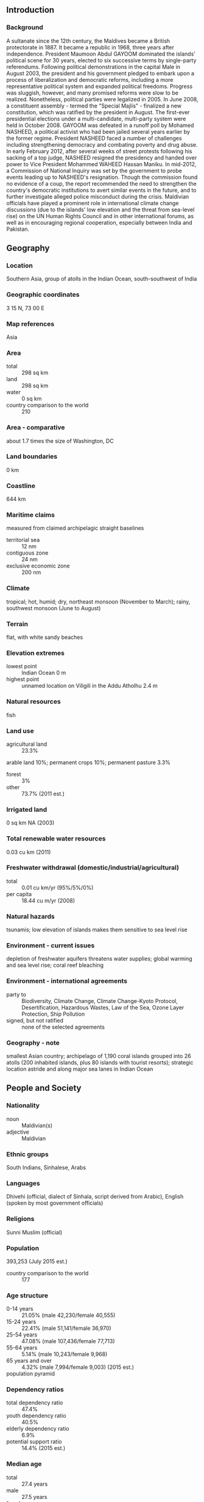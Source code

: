 ** Introduction
*** Background
A sultanate since the 12th century, the Maldives became a British protectorate in 1887. It became a republic in 1968, three years after independence. President Maumoon Abdul GAYOOM dominated the islands' political scene for 30 years, elected to six successive terms by single-party referendums. Following political demonstrations in the capital Male in August 2003, the president and his government pledged to embark upon a process of liberalization and democratic reforms, including a more representative political system and expanded political freedoms. Progress was sluggish, however, and many promised reforms were slow to be realized. Nonetheless, political parties were legalized in 2005. In June 2008, a constituent assembly - termed the "Special Majlis" - finalized a new constitution, which was ratified by the president in August. The first-ever presidential elections under a multi-candidate, multi-party system were held in October 2008. GAYOOM was defeated in a runoff poll by Mohamed NASHEED, a political activist who had been jailed several years earlier by the former regime. President NASHEED faced a number of challenges including strengthening democracy and combating poverty and drug abuse. In early February 2012, after several weeks of street protests following his sacking of a top judge, NASHEED resigned the presidency and handed over power to Vice President Mohammed WAHEED Hassan Maniku. In mid-2012, a Commission of National Inquiry was set by the government to probe events leading up to NASHEED's resignation. Though the commission found no evidence of a coup, the report recommended the need to strengthen the country's democratic institutions to avert similar events in the future, and to further investigate alleged police misconduct during the crisis. Maldivian officials have played a prominent role in international climate change discussions (due to the islands' low elevation and the threat from sea-level rise) on the UN Human Rights Council and in other international forums, as well as in encouraging regional cooperation, especially between India and Pakistan.
** Geography
*** Location
Southern Asia, group of atolls in the Indian Ocean, south-southwest of India
*** Geographic coordinates
3 15 N, 73 00 E
*** Map references
Asia
*** Area
- total :: 298 sq km
- land :: 298 sq km
- water :: 0 sq km
- country comparison to the world :: 210
*** Area - comparative
about 1.7 times the size of Washington, DC
*** Land boundaries
0 km
*** Coastline
644 km
*** Maritime claims
measured from claimed archipelagic straight baselines
- territorial sea :: 12 nm
- contiguous zone :: 24 nm
- exclusive economic zone :: 200 nm
*** Climate
tropical; hot, humid; dry, northeast monsoon (November to March); rainy, southwest monsoon (June to August)
*** Terrain
flat, with white sandy beaches
*** Elevation extremes
- lowest point :: Indian Ocean 0 m
- highest point :: unnamed location on Viligili in the Addu Atholhu 2.4 m
*** Natural resources
fish
*** Land use
- agricultural land :: 23.3%
arable land 10%; permanent crops 10%; permanent pasture 3.3%
- forest :: 3%
- other :: 73.7% (2011 est.)
*** Irrigated land
0 sq km NA (2003)
*** Total renewable water resources
0.03 cu km (2011)
*** Freshwater withdrawal (domestic/industrial/agricultural)
- total :: 0.01  cu km/yr (95%/5%/0%)
- per capita :: 18.44  cu m/yr (2008)
*** Natural hazards
tsunamis; low elevation of islands makes them sensitive to sea level rise
*** Environment - current issues
depletion of freshwater aquifers threatens water supplies; global warming and sea level rise; coral reef bleaching
*** Environment - international agreements
- party to :: Biodiversity, Climate Change, Climate Change-Kyoto Protocol, Desertification, Hazardous Wastes, Law of the Sea, Ozone Layer Protection, Ship Pollution
- signed, but not ratified :: none of the selected agreements
*** Geography - note
smallest Asian country; archipelago of 1,190 coral islands grouped into 26 atolls (200 inhabited islands, plus 80 islands with tourist resorts); strategic location astride and along major sea lanes in Indian Ocean
** People and Society
*** Nationality
- noun :: Maldivian(s)
- adjective :: Maldivian
*** Ethnic groups
South Indians, Sinhalese, Arabs
*** Languages
Dhivehi (official, dialect of Sinhala, script derived from Arabic), English (spoken by most government officials)
*** Religions
Sunni Muslim (official)
*** Population
393,253 (July 2015 est.)
- country comparison to the world :: 177
*** Age structure
- 0-14 years :: 21.05% (male 42,230/female 40,555)
- 15-24 years :: 22.41% (male 51,141/female 36,970)
- 25-54 years :: 47.08% (male 107,436/female 77,713)
- 55-64 years :: 5.14% (male 10,243/female 9,968)
- 65 years and over :: 4.32% (male 7,994/female 9,003) (2015 est.)
- population pyramid ::  
*** Dependency ratios
- total dependency ratio :: 47.4%
- youth dependency ratio :: 40.5%
- elderly dependency ratio :: 6.9%
- potential support ratio :: 14.4% (2015 est.)
*** Median age
- total :: 27.4 years
- male :: 27.5 years
- female :: 27.3 years (2015 est.)
*** Population growth rate
-0.08% (2015 est.)
- country comparison to the world :: 205
*** Birth rate
15.75 births/1,000 population (2015 est.)
- country comparison to the world :: 125
*** Death rate
3.89 deaths/1,000 population (2015 est.)
- country comparison to the world :: 209
*** Net migration rate
-12.68 migrant(s)/1,000 population (2015 est.)
- country comparison to the world :: 216
*** Urbanization
- urban population :: 45.5% of total population (2015)
- rate of urbanization :: 4.49% annual rate of change (2010-15 est.)
*** Major urban areas - population
MALE (capital) 156,000 (2014)
*** Sex ratio
- at birth :: 1.05 male(s)/female
- 0-14 years :: 1.04 male(s)/female
- 15-24 years :: 1.38 male(s)/female
- 25-54 years :: 1.38 male(s)/female
- 55-64 years :: 1.03 male(s)/female
- 65 years and over :: 0.89 male(s)/female
- total population :: 1.26 male(s)/female (2015 est.)
*** Infant mortality rate
- total :: 23.7 deaths/1,000 live births
- male :: 26.11 deaths/1,000 live births
- female :: 21.17 deaths/1,000 live births (2015 est.)
- country comparison to the world :: 73
*** Life expectancy at birth
- total population :: 75.37 years
- male :: 73.06 years
- female :: 77.8 years (2015 est.)
- country comparison to the world :: 101
*** Total fertility rate
1.74 children born/woman (2015 est.)
- country comparison to the world :: 166
*** Contraceptive prevalence rate
34.7% (2009)
*** Health expenditures
10.8% of GDP (2013)
- country comparison to the world :: 50
*** Physicians density
1.42 physicians/1,000 population (2010)
*** Hospital bed density
4.3 beds/1,000 population (2009)
*** Drinking water source
- improved :: 
urban: 99.5% of population
rural: 97.9% of population
total: 98.6% of population
- unimproved :: 
urban: 0.5% of population
rural: 2.1% of population
total: 1.4% of population (2015 est.)
*** Sanitation facility access
- improved :: 
urban: 97.5% of population
rural: 98.3% of population
total: 97.9% of population
- unimproved :: 
urban: 2.5% of population
rural: 1.7% of population
total: 2.1% of population (2015 est.)
*** HIV/AIDS - adult prevalence rate
0.01% (2013 est.)
- country comparison to the world :: 133
*** HIV/AIDS - people living with HIV/AIDS
fewer than 100 (2013 est.)
- country comparison to the world :: 127
*** HIV/AIDS - deaths
fewer than 100 (2013 est.)
- country comparison to the world :: 113
*** Obesity - adult prevalence rate
7% (2014)
- country comparison to the world :: 126
*** Children under the age of 5 years underweight
17.8% (2009)
- country comparison to the world :: 36
*** Education expenditures
6.2% of GDP (2012)
- country comparison to the world :: 26
*** Literacy
- definition :: age 15 and over can read and write
- total population :: 99.3%
- male :: 99.8%
- female :: 98.8% (2015 est.)
*** Unemployment, youth ages 15-24
- total :: 22.2%
- male :: 15.5%
- female :: 30.5% (2006 est.)
- country comparison to the world :: 48
** Government
*** Country name
- conventional long form :: Republic of Maldives
- conventional short form :: Maldives
- local long form :: Dhivehi Raajjeyge Jumhooriyyaa
- local short form :: Dhivehi Raajje
*** Government type
republic
*** Capital
- name :: Male
- geographic coordinates :: 4 10 N, 73 30 E
- time difference :: UTC+5 (10 hours ahead of Washington, DC, during Standard Time)
*** Administrative divisions
7 provinces and 1 municipality*; Dhekunu (South), Maale*, Mathi Dhekunu (Upper South), Mathi Uthuru (Upper North), Medhu (Central), Medhu Dhekunu (South Central), Medhu Uthuru (North Central), Uthuru (North)
*** Independence
26 July 1965 (from the UK)
*** National holiday
Independence Day, 26 July (1965)
*** Constitution
many previous; latest ratified 7 August 2008; amended 2015 (2015)
*** Legal system
Islamic religious legal system with English common law influences, primarily in commercial matters
*** International law organization participation
has not submitted an ICJ jurisdiction declaration; accepts ICCt jurisdiction
*** Suffrage
18 years of age; universal
*** Executive branch
- chief of state :: President Abdulla YAMEEN Abdul Gayoom (since 17 November 2013); Vice President Ahmed ADHEEB Abdul Ghafoor (since 22 July 2015); note - the president is both chief of state and head of government
- head of government :: President Abdulla YAMEEN Abdul Gayoom (since 17 November 2013); Vice President Ahmed ADHEEB Abdul Ghafoor (since 22 July 2015)
- cabinet :: Cabinet of Ministers appointed by the president
- elections/appointments :: president directly elected by absolute majority popular vote in 2 rounds if needed for a 5-year term (eligible for a second term); the election held on 7 September 2013 was annulled by the Supreme Court; rerun of first round held on 9 November 2013 and a runoff held on 16 November (next election to be held in 2018)
- election results :: first round (9 November 2013); percent of vote - Mohamed NASHEED (MDP) 46.9%, Abdulla YAMEEN Abdul Gayoom (PPM) 29.7%, Qasim IBRAHIM (JP) 23.3%; runoff (16 November 2013); percent of vote - Abdulla YAMEEN Abdul Gayoom elected president 51.4%, Mohamed NASHEED 48.6%
*** Legislative branch
- description :: unicameral Parliament or People's Majlis (85 seats; members directly elected in multi-seat constituencies by simple majority vote to serve 5-year terms)
- elections :: last held on 22 March 2014 (next to be held in 2019)
- election results :: percent of vote - PPM 40%, MDP 28.2%, JP 18.8%, MDA 5.9%, other 1.2%, independent 5.9%; seats by party - PPM 33, MDP 26, JP 15, MDA 5, other 1, independent 5
*** Judicial branch
- highest court(s) :: Supreme Court (consists of the chief justice and 6 judges)
- judge selection and term of office :: Supreme Court judges appointed by the president in consultation with the Judicial Service Commission - a separate 10-member body of selected high government officials and the public - and upon confirmation by voting members of the People's Majlis; judges serve until mandatory retirement at age 70
- subordinate courts :: High Court; Criminal, Civil, Family, Juvenile, and Drug Courts; Magistrate Courts (on each of the inhabited islands)
*** Political parties and leaders
- note :: political parties with an asterisk were dissolved on 7 February 2014 by the Elections Commission under the Political Parties Act, which requires a minimum membership; the status of these parties is unresolved, as the Supreme Court later ruled the dissolution invalid

Adhaalath (Justice) Party or AP [Sheikh Imran ABDULLA]
Dhivehi Qaumee Party or DQP [Hassan SAEED]*
Dhivehi Rayyithunge Party (Maldivian People's Party) or DRP
Gaumee Itthihaad Party (National Unity Party) or GIP [Mohamed WAHEED]
Islamic Democratic Party or IDP*
Maldives Development Alliance or MDA [Ahmed SIYAM]
Maldives National Congress or MNC [Ali AMJAD]*
Maldives Reform Movement or MRM [Mohamed MUNAWWAR]
Maldivian Democratic Party or MDP [Reeko Moosa MANIKU]
Maldivian Labor Party or MLP [Ahmed MOOSA]*
Maldivian Social Democratic Party or MSDP [Reeko Ibrahim MANIKU]*
Meedhu Dhaaira
People's Alliance or PA [Moosa ZAMEERI]*
People's Party or PP [Ahmed RIYAZ]*
Poverty Alleviation Party or PAP
Progressive Party of Maldives or PPM [Maumoon Abdul GAYOOM]
Republican (Jumhooree) Party or JP [Qasim IBRAHIM]
Social Liberal Party or SLP [Mazian RASHEED]*
*** Political pressure groups and leaders
- other :: various unregistered political parties
*** International organization participation
ADB, AOSIS, C, CP, FAO, G-77, IBRD, ICAO, ICC (NGOs), ICCt, IDA, IDB, IFAD, IFC, IFRCS, ILO, IMF, IMO, Interpol, IOC, IOM, IPU, ITU, MIGA, NAM, OIC, OPCW, SAARC, SACEP, UN, UNCTAD, UNESCO, UNIDO, UNWTO, UPU, WCO, WHO, WIPO, WMO, WTO
*** Diplomatic representation in the US
- chief of mission :: Ambassador Ahmed SAREER (since 11 January 2013)
- chancery :: 800 2nd Avenue, Suite 400E, New York, NY 10017
- telephone :: [1] (212) 599-6195
- FAX :: [1] (212) 661-6405
*** Diplomatic representation from the US
the US does not have an embassy in Maldives; the US Ambassador to Sri Lanka is accredited to Maldives and makes periodic visits
*** Flag description
red with a large green rectangle in the center bearing a vertical white crescent moon; the closed side of the crescent is on the hoist side of the flag; red recalls those who have sacrificed their lives in defense of their country, the green rectangle represents peace and prosperity, and the white crescent signifies Islam
*** National symbol(s)
coconut palm, yellowfin tuna; national colors: red, green, white
*** National anthem
- name :: "Gaumee Salaam" (National Salute)
- lyrics/music :: Mohamed Jameel DIDI/Wannakuwattawaduge DON AMARADEVA
- note :: lyrics adopted 1948, music adopted 1972; between 1948 and 1972, the lyrics were sung to the tune of "Auld Lang Syne"

** Economy
*** Economy - overview
Tourism, Maldives' largest economic activity, accounts for nearly 30% of GDP and more than 60% of foreign exchange receipts. Fishing is the second leading sector, but the fish catch has dropped sharply in recent years. Agriculture and manufacturing continue to play a lesser role in the economy, constrained by the limited availability of cultivable land and the shortage of domestic labor.

Lower than expected tourist arrivals and fish exports, combined with high government spending on social needs, subsidies, and civil servant salaries contributed to a balance of payments crisis, which was temporarily eased with a $79.3 million IMF Stand-By agreement. However, after the first two disbursements, the IMF withheld subsequent disbursements due to concerns over Maldives' growing budget deficit, and the government has been seeking other sources of budgetary support ever since. A new Goods and Services Tax (GST) on tourism introduced in January 2011, on general goods and services in October 2011, and a new Business Profit Tax introduced in July 2011 have provided a boost to revenue. In recent years, gross foreign exchange reserves have hovered around $300 million, sufficient to finance about two to three months of imports.

In August 2014 the Maldives’ Parliament passed a bill to create special economic zones, a step aimed at attracting investment and diversifying the economy away from tourism and fishing. The Maldives’ also took some steps to reduce the fiscal deficit in 2015, such as imposing a green tax on tourist establishments and raising import duties, but the deficit will grow because of increasing public expenditures.

Diversifying the economy beyond tourism and fishing, reforming public finance, increasing employment opportunities, and combating corruption, cronyism, and a growing drug problem are other near-term challenges facing the government. Over the longer term Maldivian authorities worry about the impact of erosion and possible global warming on their low-lying country; 80% of the area is 1 meter or less above sea level.
*** GDP (purchasing power parity)
$4.92 billion (2014 est.)
$4.685 billion (2013 est.)
$4.476 billion (2012 est.)
- note :: data are in 2014 US dollars
- country comparison to the world :: 177
*** GDP (official exchange rate)
$2.854 billion (2014 est.)
*** GDP - real growth rate
5% (2014 est.)
4.7% (2013 est.)
1.3% (2012 est.)
- country comparison to the world :: 62
*** GDP - per capita (PPP)
$14,400 (2014 est.)
$13,700 (2013 est.)
$13,100 (2012 est.)
- note :: data are in 2014 US dollars
- country comparison to the world :: 117
*** Gross national saving
11.6% of GDP (2014 est.)
13.5% of GDP (2013 est.)
9.4% of GDP (2012 est.)
- country comparison to the world :: 172
*** GDP - composition, by sector of origin
- agriculture :: 4%
- industry :: 23%
- services :: 73% (2012 est.)
*** Agriculture - products
coconuts, corn, sweet potatoes; fish
*** Industries
tourism, fish processing, shipping, boat building, coconut processing, woven mats, rope, handicrafts, coral and sand mining
*** Industrial production growth rate
14% (2012 est.)
- country comparison to the world :: 4
*** Labor force
159,700 (2012)
- country comparison to the world :: 177
*** Labor force - by occupation
- agriculture :: 15%
- industry :: 15%
- services :: 70% (2010 est.)
*** Unemployment rate
11% (2012 est.)
12% (2011 est.)
- country comparison to the world :: 116
*** Population below poverty line
16% (2008 est.)
*** Household income or consumption by percentage share
- lowest 10% :: 1.2%
- highest 10% :: 33.3% (FY09/10)
*** Distribution of family income - Gini index
37.4 (2004 est.)
- country comparison to the world :: 78
*** Budget
- revenues :: $762 million
- expenditures :: $876 million (2013 est.)
*** Taxes and other revenues
31.7% of GDP (2013 est.)
- country comparison to the world :: 82
*** Budget surplus (+) or deficit (-)
-4.7% of GDP (2013 est.)
- country comparison to the world :: 156
*** Fiscal year
calendar year
*** Inflation rate (consumer prices)
2.5% (2014 est.)
10.9% (2012 est.)
- country comparison to the world :: 115
*** Central bank discount rate
7% (31 December 2012)
6.96% (31 December 2011)
- country comparison to the world :: 46
*** Commercial bank prime lending rate
10.5% (31 December 2012 est.)
10.2% (31 December 2011 est.)
- country comparison to the world :: 80
*** Stock of narrow money
$623 million (31 December 2013 est.)
$547.1 million (31 December 2012 est.)
- country comparison to the world :: 158
*** Stock of broad money
$1.538 billion (31 December 2013 est.)
$1.298 billion (31 December 2012 est.)
- country comparison to the world :: 160
*** Stock of domestic credit
$1.559 billion (31 December 2012 est.)
$1.601 billion (31 December 2011 est.)
- country comparison to the world :: 148
*** Market value of publicly traded shares
$555 million (31 December 2011 est.)
- country comparison to the world :: 113
*** Current account balance
-$232.4 million (2013 est.)
$310 million (2012 est.)
- country comparison to the world :: 95
*** Exports
$166 million (2013 est.)
$161 million (2012 est.)
- country comparison to the world :: 186
*** Exports - commodities
fish
*** Exports - partners
Thailand 18.8%, France 16%, US 10.9%, Japan 7.5%, Germany 7.2%, UK 6.1%, Italy 5.5%, Sri Lanka 4.7% (2014)
*** Imports
$1.728 billion (2013 est.)
$1.55 billion (2012 est.)
- country comparison to the world :: 169
*** Imports - commodities
petroleum products, clothing, intermediate and capital goods
*** Imports - partners
Singapore 18%, UAE 18%, India 9%, Malaysia 8.3%, China 6.7%, Sri Lanka 5.7%, Thailand 5.5% (2014)
*** Reserves of foreign exchange and gold
$368.3 million (31 December 2013 est.)
$356 million (30 November 2012 est.)
- country comparison to the world :: 155
*** Debt - external
$793.6 million (2013 est.)
$890.8 million (2012 est.)
- country comparison to the world :: 168
*** Exchange rates
rufiyaa (MVR) per US dollar -
15.41 (2013)
15.37 (2012)
** Energy
*** Electricity - production
265.2 million kWh (2011 est.)
- country comparison to the world :: 180
*** Electricity - consumption
246.6 million kWh (2011 est.)
- country comparison to the world :: 183
*** Electricity - exports
0 kWh (2013 est.)
- country comparison to the world :: 174
*** Electricity - imports
0 kWh (2013 est.)
- country comparison to the world :: 177
*** Electricity - installed generating capacity
77,080 kW (2011 est.)
- country comparison to the world :: 181
*** Electricity - from fossil fuels
99.9% of total installed capacity (2011 est.)
- country comparison to the world :: 44
*** Electricity - from nuclear fuels
0% of total installed capacity (2011 est.)
- country comparison to the world :: 145
*** Electricity - from hydroelectric plants
0% of total installed capacity (2011 est.)
- country comparison to the world :: 187
*** Electricity - from other renewable sources
0.1% of total installed capacity (2011 est.)
- country comparison to the world :: 107
*** Crude oil - production
0 bbl/day (2013 est.)
- country comparison to the world :: 202
*** Crude oil - exports
0 bbl/day (2012 est.)
- country comparison to the world :: 158
*** Crude oil - imports
0 bbl/day (2012 est.)
- country comparison to the world :: 98
*** Crude oil - proved reserves
0 bbl (1 January 2014 est.)
- country comparison to the world :: 168
*** Refined petroleum products - production
0 bbl/day (2010 est.)
- country comparison to the world :: 177
*** Refined petroleum products - consumption
7,610 bbl/day (2013 est.)
- country comparison to the world :: 161
*** Refined petroleum products - exports
0 bbl/day (2010 est.)
- country comparison to the world :: 201
*** Refined petroleum products - imports
6,940 bbl/day (2012 est.)
- country comparison to the world :: 137
*** Natural gas - production
0 cu m (2012 est.)
- country comparison to the world :: 170
*** Natural gas - consumption
0 cu m (2012 est.)
- country comparison to the world :: 175
*** Natural gas - exports
0 cu m (2012 est.)
- country comparison to the world :: 149
*** Natural gas - imports
0 cu m (2012 est.)
- country comparison to the world :: 102
*** Natural gas - proved reserves
0 cu m (1 January 2014 est.)
- country comparison to the world :: 173
*** Carbon dioxide emissions from consumption of energy
1.123 million Mt (2012 est.)
- country comparison to the world :: 166
** Communications
*** Telephones - fixed lines
- total subscriptions :: 21,500
- subscriptions per 100 inhabitants :: 5 (2014 est.)
- country comparison to the world :: 183
*** Telephones - mobile cellular
- total :: 665,800
- subscriptions per 100 inhabitants :: 169 (2014 est.)
- country comparison to the world :: 164
*** Telephone system
- general assessment :: telephone services have improved; inter-atoll communication through microwave links; all inhabited islands and resorts are connected with telephone and fax service
- domestic :: each island now has at least 1 public telephone, and there are mobile-cellular networks with a rapidly expanding subscribership that has reached 135 per 100 persons
- international :: country code - 960; linked to international submarine cable Fiber-Optic Link Around the Globe (FLAG); satellite earth station - 3 Intelsat (Indian Ocean) (2011)
*** Broadcast media
state-owned radio and TV monopoly until recently; state-owned TV operates 2 channels; 3 privately owned TV stations; state owns Voice of Maldives and operates both an entertainment and a music-based station; 5 privately owned radio stations (2012)
*** Radio broadcast stations
AM 1, FM 6, shortwave 1 (2009)
*** Television broadcast stations
2 (2009)
*** Internet country code
.mv
*** Internet users
- total :: 18,600
- percent of population :: 4.7% (2014 est.)
- country comparison to the world :: 201
** Transportation
*** Airports
9 (2013)
- country comparison to the world :: 159
*** Airports - with paved runways
- total :: 7
- over 3,047 m :: 1
- 2,438 to 3,047 m :: 1
- 1,524 to 2,437 m :: 1
- 914 to 1,523 m :: 4 (2013)
*** Airports - with unpaved runways
- total :: 2
- 914 to 1,523 m :: 2 (2013)
*** Roadways
- total :: 88 km
- paved roads :: 88 km - 60 km in Male; 14 km on Addu Atolis; 14 km on Laamu
- note :: island roads are mainly compacted coral (2013)
- country comparison to the world :: 216
*** Merchant marine
- total :: 18
- by type :: bulk carrier 1, cargo 14, petroleum tanker 1, refrigerated cargo 2
- foreign-owned :: 4 (Singapore 4)
- registered in other countries :: 4 (Panama 2, Tuvalu 1, unknown 1) (2010)
- country comparison to the world :: 97
*** Ports and terminals
- major seaport(s) :: Male
** Military
*** Military branches
Maldives National Defense Force (MNDF): Marine Corps, Security Protection Group, Coast Guard (2010)
*** Military service age and obligation
18-28 years of age for voluntary service; no conscription; 10th grade or equivalent education required; must not be a member of a political party (2012)
*** Manpower available for military service
- males age 16-49 :: 156,319
- females age 16-49 :: 98,815 (2010 est.)
*** Manpower fit for military service
- males age 16-49 :: 135,374
- females age 16-49 :: 85,181 (2010 est.)
*** Manpower reaching militarily significant age annually
- male :: 4,167
- female :: 3,595 (2010 est.)
*** Military - note
the Maldives National Defense Force (MNDF), with its small size and with little serviceable equipment, is inadequate to prevent external aggression and is primarily tasked to reinforce the Maldives Police Service (MPS) and ensure security in the exclusive economic zone (2008)
** Transnational Issues
*** Disputes - international
none